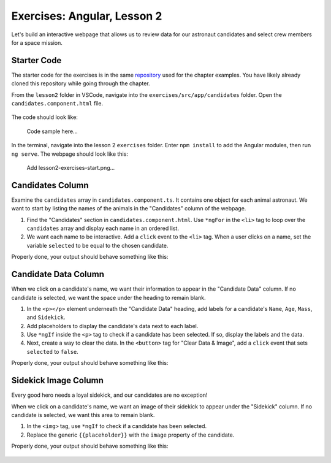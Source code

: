 Exercises: Angular, Lesson 2
=============================

Let's build an interactive webpage that allows us to review data for our
astronaut candidates and select crew members for a space mission.

Starter Code
-------------

The starter code for the exercises is in the same 
`repository <https://github.com/LaunchCodeEducation/angular-lc101-projects>`_ used for the
chapter examples. You have likely already cloned this repository while going through the chapter.

From the ``lesson2`` folder in VSCode, navigate into the
``exercises/src/app/candidates`` folder. Open the
``candidates.component.html`` file.

.. figure:: ./figures/lesson2-exercises-menu.png
   :alt: Access lesson 2 exercises in VSCode.

The code should look like:

   Code sample here...

In the terminal, navigate into the lesson 2 ``exercises`` folder. Enter
``npm install`` to add the Angular modules, then run ``ng serve``. The webpage
should look like this:

   Add lesson2-exercises-start.png...

Candidates Column
------------------

Examine the ``candidates`` array in ``candidates.component.ts``. It contains
one object for each animal astronaut. We want to start by listing the names of
the animals in the "Candidates" column of the webpage.

#. Find the "Candidates" section in ``candidates.component.html``. Use
   ``*ngFor`` in the ``<li>`` tag to loop over the ``candidates`` array and
   display each name in an ordered list.
#. We want each name to be interactive. Add a ``click`` event to the ``<li>``
   tag. When a user clicks on a name, set the variable ``selected`` to be equal
   to the chosen candidate.

Properly done, your output should behave something like this:

.. figure:: ./figures/lesson2-exercises-candidates.gif
   :alt: Candidate results.

Candidate Data Column
----------------------

When we click on a candidate's name, we want their information to appear in the
"Candidate Data" column. If no candidate is selected, we want the space under
the heading to remain blank.

#. In the ``<p></p>`` element underneath the "Candidate Data" heading, add
   labels for a candidate's ``Name``, ``Age``, ``Mass``, and ``Sidekick``.
#. Add placeholders to display the candidate's data next to each label.
#. Use ``*ngIf`` inside the ``<p>`` tag to check if a candidate has been
   selected. If so, display the labels and the data.
#. Next, create a way to clear the data. In the ``<button>`` tag for "Clear
   Data & Image", add a ``click`` event that sets ``selected`` to ``false``.

Properly done, your output should behave something like this:

.. figure:: ./figures/lesson2-exercises-candidate-data.gif
   :alt: Candidate Data results.

Sidekick Image Column
----------------------

Every good hero needs a loyal sidekick, and our candidates are no exception!

When we click on a candidate's name, we want an image of their sidekick to
appear under the "Sidekick" column. If no candidate is selected, we want this
area to remain blank.

#. In the ``<img>`` tag, use ``*ngIf`` to check if a candidate has been
   selected.
#. Replace the generic ``{{placeholder}}`` with the ``image`` property of the
   candidate.

Properly done, your output should behave something like this:

.. figure:: ./figures/lesson2-exercises-sidekicks.gif
   :alt: Sidekick image results.
